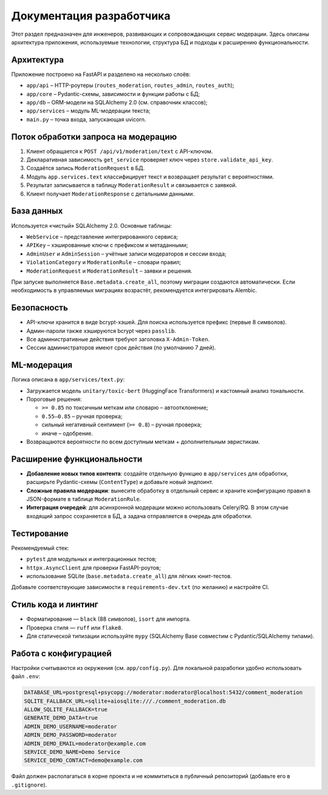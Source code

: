 Документация разработчика
=========================

Этот раздел предназначен для инженеров, развивающих и сопровождающих сервис модерации.
Здесь описаны архитектура приложения, используемые технологии, структура БД и подходы
к расширению функциональности.

Архитектура
-----------

Приложение построено на FastAPI и разделено на несколько слоёв:

* ``app/api`` – HTTP-роутеры (``routes_moderation``, ``routes_admin``, ``routes_auth``);
* ``app/core`` – Pydantic-схемы, зависимости и функции работы с БД;
* ``app/db`` – ORM-модели на SQLAlchemy 2.0 (см. справочник классов);
* ``app/services`` – модуль ML-модерации текста;
* ``main.py`` – точка входа, запускающая uvicorn.

Поток обработки запроса на модерацию
------------------------------------

#. Клиент обращается к ``POST /api/v1/moderation/text`` с API-ключом.
#. Декларативная зависимость ``get_service`` проверяет ключ через ``store.validate_api_key``.
#. Создаётся запись ``ModerationRequest`` в БД.
#. Модуль ``app.services.text`` классифицирует текст и возвращает результат с вероятностями.
#. Результат записывается в таблицу ``ModerationResult`` и связывается с заявкой.
#. Клиент получает ``ModerationResponse`` с детальными данными.

База данных
-----------

Используется «чистый» SQLAlchemy 2.0. Основные таблицы:

* ``WebService`` – представление интегрированного сервиса;
* ``APIKey`` – хэшированные ключи с префиксом и метаданными;
* ``AdminUser`` и ``AdminSession`` – учётные записи модераторов и сессии входа;
* ``ViolationCategory`` и ``ModerationRule`` – словари правил;
* ``ModerationRequest`` и ``ModerationResult`` – заявки и решения.

При запуске выполняется ``Base.metadata.create_all``, поэтому миграции создаются автоматически.
Если необходимость в управляемых миграциях возрастёт, рекомендуется интегрировать Alembic.

Безопасность
------------

* API-ключи хранится в виде bcrypt-хэшей. Для поиска используется префикс (первые 8 символов).
* Админ-пароли также хэшируются bcrypt через ``passlib``.
* Все административные действия требуют заголовка ``X-Admin-Token``.
* Сессии администраторов имеют срок действия (по умолчанию 7 дней).

ML-модерация
------------

Логика описана в ``app/services/text.py``:

* Загружается модель ``unitary/toxic-bert`` (HuggingFace Transformers) и кастомный анализ тональности.
* Пороговые решения:

  * ``>= 0.85`` по токсичным меткам или словарю – автоотклонение;
  * ``0.55–0.85`` – ручная проверка;
  * сильный негативный сентимент (``>= 0.8``) – ручная проверка;
  * иначе – одобрение.

* Возвращаются вероятности по всем доступным меткам + дополнительным эвристикам.

Расширение функциональности
---------------------------

* **Добавление новых типов контента**: создайте отдельную функцию в ``app/services`` для обработки,
  расширьте Pydantic-схемы (``ContentType``) и добавьте новый эндпоинт.
* **Сложные правила модерации**: вынесите обработку в отдельный сервис и храните конфигурацию правил
  в JSON-формате в таблице ``ModerationRule``.
* **Интеграция очередей**: для асинхронной модерации можно использовать Celery/RQ. В этом случае
  входящий запрос сохраняется в БД, а задача отправляется в очередь для обработки.

Тестирование
------------

Рекомендуемый стек:

* ``pytest`` для модульных и интеграционных тестов;
* ``httpx.AsyncClient`` для проверки FastAPI-роутов;
* использование SQLite (``base.metadata.create_all``) для лёгких юнит-тестов.

Добавьте соответствующие зависимости в ``requirements-dev.txt`` (по желанию) и настройте CI.

Стиль кода и линтинг
--------------------

* Форматирование — ``black`` (88 символов), ``isort`` для импорта.
* Проверка стиля — ``ruff`` или ``flake8``.
* Для статической типизации используйте ``mypy`` (SQLAlchemy Base совместим с Pydantic/SQLAlchemy типами).

Работа с конфигурацией
----------------------

Настройки считываются из окружения (см. ``app/config.py``). Для локальной разработки удобно
использовать файл ``.env``:

.. code-block:: ini

   DATABASE_URL=postgresql+psycopg://moderator:moderator@localhost:5432/comment_moderation
   SQLITE_FALLBACK_URL=sqlite+aiosqlite:///./comment_moderation.db
   ALLOW_SQLITE_FALLBACK=true
   GENERATE_DEMO_DATA=true
   ADMIN_DEMO_USERNAME=moderator
   ADMIN_DEMO_PASSWORD=moderator
   ADMIN_DEMO_EMAIL=moderator@example.com
   SERVICE_DEMO_NAME=Demo Service
   SERVICE_DEMO_CONTACT=demo@example.com

Файл должен располагаться в корне проекта и не коммититься в публичный репозиторий (добавьте
его в ``.gitignore``).
